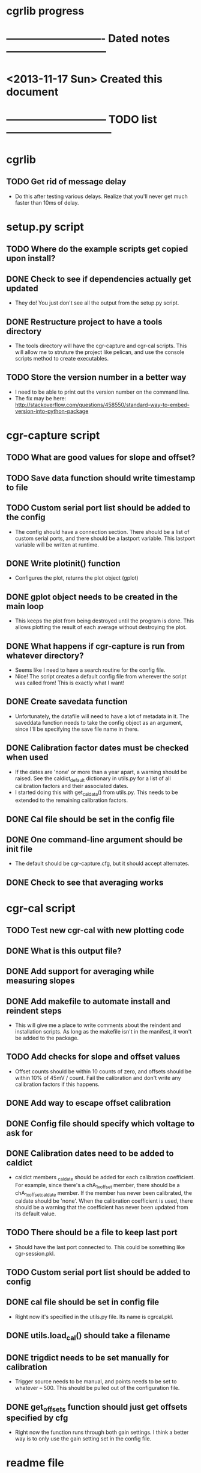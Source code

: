 #+CATEGORY: cgrlib
* cgrlib progress
* ---------------------------- Dated notes -----------------------------
* <2013-11-17 Sun> Created this document
* ----------------------------- TODO list ------------------------------
* cgrlib
** TODO Get rid of message delay
   - Do this after testing various delays.  Realize that you'll never
     get much faster than 10ms of delay.
* setup.py script
** TODO Where do the example scripts get copied upon install?
** DONE Check to see if dependencies actually get updated
   - They do!  You just don't see all the output from the setup.py script.
** DONE Restructure project to have a tools directory
   - The tools directory will have the cgr-capture and cgr-cal
     scripts.  This will allow me to struture the project like
     pelican, and use the console scripts method to create
     executables.
** TODO Store the version number in a better way
   - I need to be able to print out the version number on the command line.
   - The fix may be here: http://stackoverflow.com/questions/458550/standard-way-to-embed-version-into-python-package
* cgr-capture script
** TODO What are good values for slope and offset?
** TODO Save data function should write timestamp to file
** TODO Custom serial port list should be added to the config
   - The config should have a connection section.  There should be a
     list of custom serial ports, and there should be a lastport
     variable.  This lastport variable will be written at runtime.
** DONE Write plotinit() function
   - Configures the plot, returns the plot object (gplot)
** DONE gplot object needs to be created in the main loop
   - This keeps the plot from being destroyed until the program is
     done.  This allows plotting the result of each average without
     destroying the plot.
** DONE What happens if cgr-capture is run from whatever directory?
   - Seems like I need to have a search routine for the config file.
   - Nice!  The script creates a default config file from wherever the
     script was called from!  This is exactly what I want!
** DONE Create savedata function
   - Unfortunately, the datafile will need to have a lot of metadata
     in it.  The saveddata function needs to take the config object as
     an argument, since I'll be specifying the save file name in
     there.
** DONE Calibration factor dates must be checked when used
   - If the dates are 'none' or more than a year apart, a warning
     should be raised.  See the caldict_default dictionary in utils.py
     for a list of all calibration factors and their associated dates.
   - I started doing this with get_cal_data() from utils.py.  This
     needs to be extended to the remaining calibration factors.
** DONE Cal file should be set in the config file
** DONE One command-line argument should be init file
   - The default should be cgr-capture.cfg, but it should accept
     alternates.
** DONE Check to see that averaging works
* cgr-cal script
** TODO Test new cgr-cal with new plotting code
** DONE What is this output file?  
** DONE Add support for averaging while measuring slopes
** DONE Add makefile to automate install and reindent steps
   - This will give me a place to write comments about the reindent
     and installation scripts.  As long as the makefile isn't in the
     manifest, it won't be added to the package.
** TODO Add checks for slope and offset values
   - Offset counts should be within 10 counts of zero, and offsets
     should be within 10% of 45mV / count.  Fail the calibration and
     don't write any calibration factors if this happens.
** DONE Add way to escape offset calibration
** DONE Config file should specify which voltage to ask for
** DONE Calibration dates need to be added to caldict
   - caldict members _caldate should be added for each calibration
     coefficient.  For example, since there's a chA_1x_offset member,
     there should be a chA_1x_offset_caldate member.  If the member
     has never been calibrated, the caldate should be 'none'.  When
     the calibration coefficient is used, there should be a warning
     that the coefficient has never been updated from its default
     value.
** TODO There should be a file to keep last port
   - Should have the last port connected to.  This could be something
     like cgr-session.pkl.
** TODO Custom serial port list should be added to config
** DONE cal file should be set in config file
   - Right now it's specified in the utils.py file.  Its name is cgrcal.pkl.
** DONE utils.load_cal() should take a filename
** DONE trigdict needs to be set manually for calibration
   - Trigger source needs to be manual, and points needs to be set to
     whatever -- 500.  This should be pulled out of the configuration
     file.
** DONE get_offsets function should just get offsets specified by cfg
   - Right now the function runs through both gain settings.  I think
     a better way is to only use the gain setting set in the config
     file.  
* readme file
** TODO Document how to set up gnuplot
*** Installing gnuplot.py
**** Using pip
     - pip install gnuplot-py
